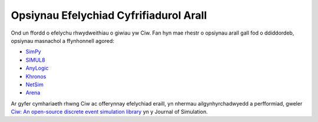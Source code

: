 .. _other-stuff:

=======================================
Opsiynau Efelychiad Cyfrifiadurol Arall
=======================================

Ond un ffordd o efelychu rhwydweithiau o giwiau yw Ciw.
Fan hyn mae rhestr o opsiynau arall gall fod o ddiddordeb, opsiynau masnachol a ffynhonnell agored:

- `SimPy <https://simpy.readthedocs.org/en/latest/>`_
- `SIMUL8 <http://www.simul8.com/>`_
- `AnyLogic <http://www.anylogic.com>`_
- `Khronos <http://khronos-des.sourceforge.net/>`_
- `NetSim <http://www.boson.com/netsim-cisco-network-simulator>`_
- `Arena <https://www.arenasimulation.com/>`_

Ar gyfer cymhariaeth rhwng Ciw ac offerynnay efelychiad eraill, yn nhermau ailgynhyrchadwyedd a perfformiad, gweler `Ciw: An open-source discrete event simulation library <https://www.tandfonline.com/doi/full/10.1080/17477778.2018.1473909>`_ yn y Journal of Simulation.
